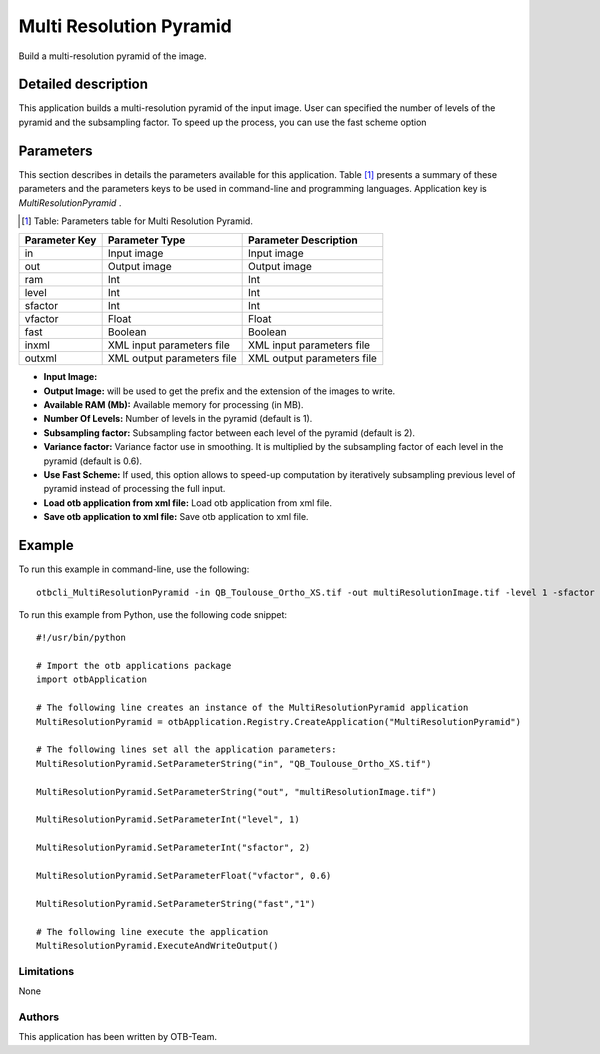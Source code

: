 Multi Resolution Pyramid
^^^^^^^^^^^^^^^^^^^^^^^^

Build a multi-resolution pyramid of the image.

Detailed description
--------------------

This application builds a multi-resolution pyramid of the input image. User can specified the number of levels of the pyramid and the subsampling factor. To speed up the process, you can use the fast scheme option

Parameters
----------

This section describes in details the parameters available for this application. Table [#]_ presents a summary of these parameters and the parameters keys to be used in command-line and programming languages. Application key is *MultiResolutionPyramid* .

.. [#] Table: Parameters table for Multi Resolution Pyramid.

+-------------+--------------------------+----------------------------------+
|Parameter Key|Parameter Type            |Parameter Description             |
+=============+==========================+==================================+
|in           |Input image               |Input image                       |
+-------------+--------------------------+----------------------------------+
|out          |Output image              |Output image                      |
+-------------+--------------------------+----------------------------------+
|ram          |Int                       |Int                               |
+-------------+--------------------------+----------------------------------+
|level        |Int                       |Int                               |
+-------------+--------------------------+----------------------------------+
|sfactor      |Int                       |Int                               |
+-------------+--------------------------+----------------------------------+
|vfactor      |Float                     |Float                             |
+-------------+--------------------------+----------------------------------+
|fast         |Boolean                   |Boolean                           |
+-------------+--------------------------+----------------------------------+
|inxml        |XML input parameters file |XML input parameters file         |
+-------------+--------------------------+----------------------------------+
|outxml       |XML output parameters file|XML output parameters file        |
+-------------+--------------------------+----------------------------------+

- **Input Image:** 

- **Output Image:** will be used to get the prefix and the extension of the images to write.

- **Available RAM (Mb):** Available memory for processing (in MB).

- **Number Of Levels:** Number of levels in the pyramid (default is 1).

- **Subsampling factor:** Subsampling factor between each level of the pyramid (default is 2).

- **Variance factor:** Variance factor use in smoothing. It is multiplied by the subsampling factor of each level in the  pyramid (default is 0.6).

- **Use Fast Scheme:** If used, this option allows to speed-up computation by iteratively subsampling previous level of pyramid instead of processing the full input.

- **Load otb application from xml file:** Load otb application from xml file.

- **Save otb application to xml file:** Save otb application to xml file.



Example
-------

To run this example in command-line, use the following: 
::

	otbcli_MultiResolutionPyramid -in QB_Toulouse_Ortho_XS.tif -out multiResolutionImage.tif -level 1 -sfactor 2 -vfactor 0.6 -fast false

To run this example from Python, use the following code snippet: 

::

	#!/usr/bin/python

	# Import the otb applications package
	import otbApplication

	# The following line creates an instance of the MultiResolutionPyramid application 
	MultiResolutionPyramid = otbApplication.Registry.CreateApplication("MultiResolutionPyramid")

	# The following lines set all the application parameters:
	MultiResolutionPyramid.SetParameterString("in", "QB_Toulouse_Ortho_XS.tif")

	MultiResolutionPyramid.SetParameterString("out", "multiResolutionImage.tif")

	MultiResolutionPyramid.SetParameterInt("level", 1)

	MultiResolutionPyramid.SetParameterInt("sfactor", 2)

	MultiResolutionPyramid.SetParameterFloat("vfactor", 0.6)

	MultiResolutionPyramid.SetParameterString("fast","1")

	# The following line execute the application
	MultiResolutionPyramid.ExecuteAndWriteOutput()

Limitations
~~~~~~~~~~~

None

Authors
~~~~~~~

This application has been written by OTB-Team.

